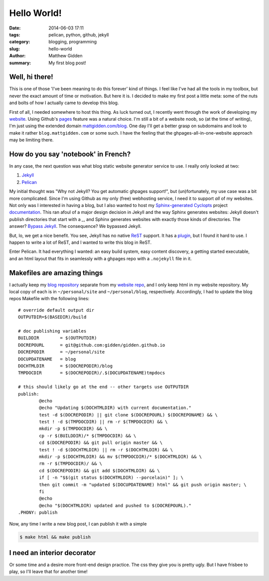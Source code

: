 Hello World!
############

:date: 2014-06-03 17:11
:tags: pelican, python, github, jekyll
:category: blogging, programming
:slug: hello-world
:author: Matthew Gidden
:summary: My first blog post!

Well, hi there!
---------------

This is one of those 'I've been meaning to do this forever' kind of things. I
feel like I've had all the tools in my toolbox, but never the exact amount of
time or motivation. But here it is. I decided to make my first post a little
meta: some of the nuts and bolts of how I actually came to develop this blog.

First of all, I needed somewhere to host this thing. As luck turned out, I
recently went through the work of developing my `website
<mattgidden.com>`_. Using Github's `pages <https://pages.github.com/>`_ feature
was a natural choice. I'm still a bit of a website noob, so (at the time of
writing), I'm just using the extended domain `mattgidden.com/blog
<mattgidden.com/blog>`_. One day I'll get a better grasp on subdomains and look
to make it rather ``blog.mattgidden.com`` or some such. I have the feeling that
the ghpages-all-in-one-website approach may be limiting there.

How do you say 'notebook' in French?
------------------------------------

In any case, the next question was what blog static website generator service to
use. I really only looked at two:

#. `Jekyll <http://jekyllrb.com/>`_
#. `Pelican <http://docs.getpelican.com/en/3.3.0/>`_

My initial thought was "Why not Jekyll? You get automatic ghpages support!", but
(un)fortunately, my use case was a bit more complicated. Since I'm using Github
as my only (free) webhosting service, I need it to support *all* of my
websites. Not only was I interested in having a blog, but I also wanted to host
my `Sphinx-generated <http://sphinx-doc.org/>`_ `Cyclopts
<github.com/gidden/cyclopts>`_ project `documentation
<mattgidden.com/cyclopts>`_. This ran afoul of a major design decision in Jekyll
and the way Sphinx generates websites: Jekyll doesn't publish directories that
start with a `_`, and Sphinx generates websites with exactly those kinds of
directories. The answer? `Bypass Jekyll
<https://github.com/blog/572-bypassing-jekyll-on-github-pages>`_. The
consequence? We bypassed Jekyll.

But, lo, we get a nice benefit. You see, Jekyll has no native `ReST
<http://sphinx-doc.org/rest.html>`_ support. It has a `plugin
<https://github.com/xdissent/jekyll-rst>`_, but I found it hard to use. I happen
to write a lot of ReST, and I wanted to write this blog in ReST.

Enter Pelican. It had everything I wanted: an easy build system, easy content
discovery, a getting started executable, and an html layout that fits in
seamlessly with a ghpages repo with a ``.nojekyll`` file in it.

Makefiles are amazing things
----------------------------

I actually keep my `blog repository <github.com/gidden/blog>`_ separate from my
`website repo <github.com/gidden/gidden.github.io>`_, and I only keep html in my
website repository. My local copy of each is in ``~/personal/site`` and
``~/personal/blog``, respectively. Accordingly, I had to update the blog repos
Makefile with the following lines: ::

  # override default output dir
  OUTPUTDIR=$(BASEDIR)/build

  # doc publishing variables
  BUILDDIR        = $(OUTPUTDIR)
  DOCREPOURL      = git@github.com:gidden/gidden.github.io
  DOCREPODIR      = ~/personal/site
  DOCUPDATENAME   = blog
  DOCHTMLDIR      = $(DOCREPODIR)/blog
  TMPDOCDIR       = $(DOCREPODIR)/.$(DOCUPDATENAME)tmpdocs

  # this should likely go at the end -- other targets use OUTPUTDIR
  publish:
	  @echo
	  @echo "Updating $(DOCHTMLDIR) with current documentation."
	  test -d $(DOCREPODIR) || git clone $(DOCREPOURL) $(DOCREPONAME) && \
	  test ! -d $(TMPDOCDIR) || rm -r $(TMPDOCDIR) && \
	  mkdir -p $(TMPDOCDIR) && \
	  cp -r $(BUILDDIR)/* $(TMPDOCDIR) && \
	  cd $(DOCREPODIR) && git pull origin master && \
	  test ! -d $(DOCHTMLDIR) || rm -r $(DOCHTMLDIR) && \
	  mkdir -p $(DOCHTMLDIR) && mv $(TMPDOCDIR)/* $(DOCHTMLDIR) && \
	  rm -r $(TMPDOCDIR)/ && \
	  cd $(DOCREPODIR) && git add $(DOCHTMLDIR) && \
	  if [ -n "$$(git status $(DOCHTMLDIR) --porcelain)" ]; \
	  then git commit -m "updated $(DOCUPDATENAME) html" && git push origin master; \
	  fi
	  @echo
	  @echo "$(DOCHTMLDIR) updated and pushed to $(DOCREPOURL)."
  .PHONY: publish

Now, any time I write a new blog post, I can publish it with a simple

.. code-block:: bash

  $ make html && make publish

I need an interior decorator
----------------------------

Or some time and a desire more front-end design practice. The css they give you
is pretty ugly. But I have frisbee to play, so I'll leave that for another time!
